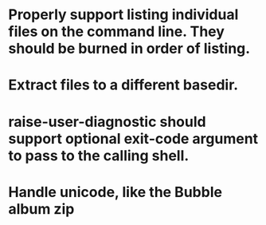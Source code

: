 * Properly support listing individual files on the command line.  They should be burned in order of listing.

* Extract files to a different basedir.

* raise-user-diagnostic should support optional exit-code argument to pass to the calling shell.
  
* Handle unicode, like the Bubble album zip
